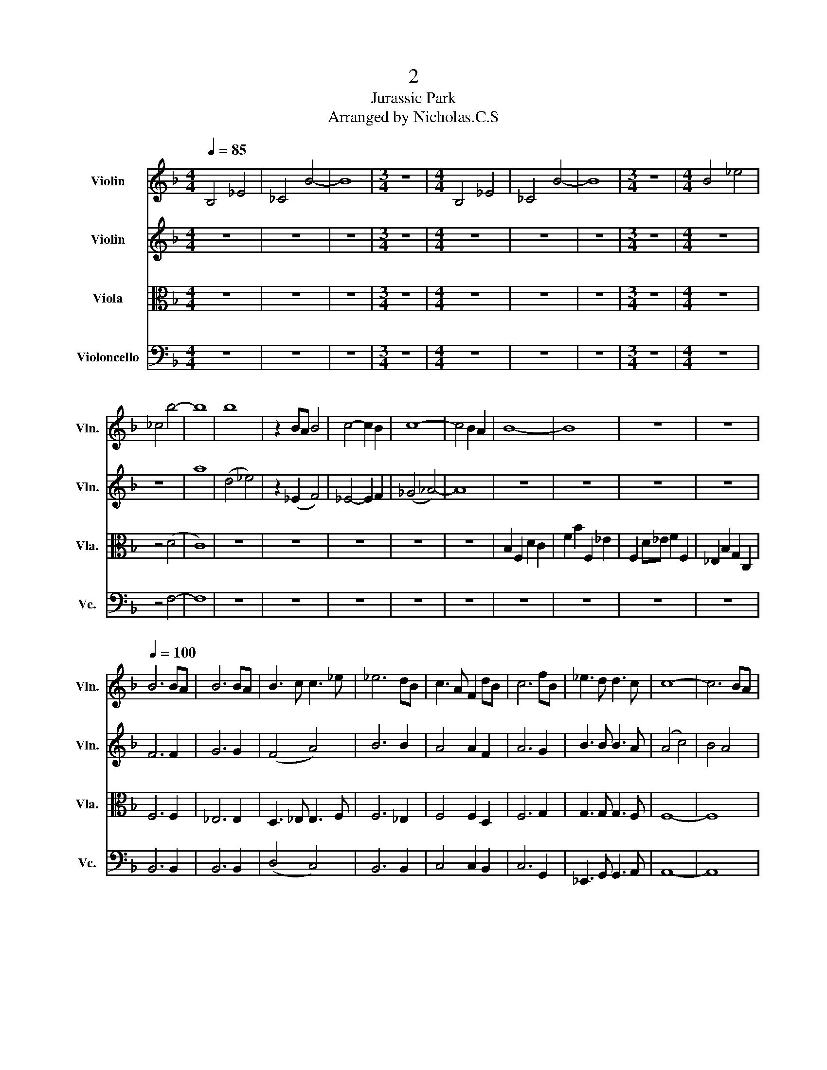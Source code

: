 X:1
T:2
T:Jurassic Park 
T:Arranged by Nicholas.C.S
%%score 1 2 3 4
L:1/8
Q:1/4=85
M:4/4
K:F
V:1 treble nm="Violin" snm="Vln."
V:2 treble nm="Violin" snm="Vln."
V:3 alto nm="Viola" snm="Vla."
V:4 bass nm="Violoncello" snm="Vc."
V:1
 B,4 _E4 | _C4 B4- | B8 |[M:3/4] z6 |[M:4/4] B,4 _E4 | _C4 B4- | B8 |[M:3/4] z6 |[M:4/4] B4 _e4 | %9
 _c4 b4- | b8 | b8 | z2 BA B4 | c4- c2 B2 | c8- | c4 B2 A2 | B8- | B8 | z8 | z8 | %20
[Q:1/4=100] B6 BA | B6 BA | B3 c c3 _e | _e6 dB | c3 A F2 dB | c6 fB | _e3 d d3 c | c8- | c6 BA | %29
 B6 BA | B6 BA | B3 c c3 _e | _e6 dB | c3 A F2 dB | c6 fB | _e3 d d3 c | c8- | c6 ba | %38
 b2 f2 _e2 ba | b2 f2 _e2 ba | a b3 f2 B2 | _a6 b=a | b2 f2 _e2 ba | b2 f2 _e2 ba | b8- | b6 ba | %46
 (b8 | a8) | b8- | b8 | b8 ||[Q:1/4=175] z8 | z8 | z8 | z8 | z2!f! .B2 f4 | .c2 g4 ga | %57
 !>!b3 !>!b a2 f2 | g8 | z2 b2 a2 f2 | ^f3 d ga b2 | B6 cd | d3 e/d/ ^c4 | z2 .B2 f4 | .c2 g4 ga | %65
 !>!b3 !>!b a2 f2 | g8 | z2 b2 a2 f2 | ^f3 d ga b2 | d2 Ag g2 da | a8 | z2 B2 c2 BA | B2 A2 G4 | %73
 z2 G2 c2 cB | (B4 A4) | z2 A2 d2 Ag | g2 ^f2 e4 | z2 a2 a2 Ag | ^f4 e4 | z2 d2 d2 Dc | =B4 A4 | %81
!p! F8 | F8 | _E8 | _E8 | z2!f! c2 f2 cb | b2 a2 g4 | z2 c'2 c'2 cb | a4 g2 fg | a2 z2 z4 | z8 | %91
 z8 | z8 | z2!f! .B2 f4 | .c2 g4 ga | b3 b a2 f2 | g8 | z2 b2 a2 f2 | ^f3 d ga b2 | B6 _eg | a8 | %101
 z8 | z8 | B3 B _A2 F2 | ^F8 | z8 | z8 | ^c8 | ^c _e6 e | _e (^f3 f4) | g8 | z2 _e2 f2 ed | %112
 _e2 d2 c4 | z2 _e2 f2 ed | _e2 B2 c4 | z8 | z8 | z8 | z8 | z2 f2 e2 c2 | ^c3 A de f2 | z8 | %122
 z!f! _dcB _A^f=f_e | z cfc c2 f2 | z cfc f2 z2 | z c=BA Bcde | fede !>!f!>!g!>!a!>!=b | c'8- | %128
 c'8- | c'8 | c'8 | z2!f! .c'2 z4 | z4 z2 (c/d/)e/f/ |!mf! g8 | f8 | z8 |!f! _e8 | d6 c2 | _a8- | %139
 a8 | b2 g6- | g6 _a2 | f8 |!ff! b4 c'4- | c'8- | c'8 | z2 .c'2 (3.c'2 .c'2 .c'2 | .c'2 z2 z4 | %148
 z8 | z8 | z8 |] %151
V:2
 z8 | z8 | z8 |[M:3/4] z6 |[M:4/4] z8 | z8 | z8 |[M:3/4] z6 |[M:4/4] z8 | z8 | a8 | (d4 _e4) | %12
 z2 (_E2 F4) | _E4- E2 F2 | (_G4 _A4-) | A8 | z8 | z8 | z8 | z8 | F6 F2 | G6 G2 | (F4 A4) | B6 B2 | %24
 A4 A2 F2 | A6 G2 | B3 B B3 A | (A4 c4) | B4 A4 | F6 F2 | G6 G2 | (F4 A4) | B6 B2 | A4 A2 F2 | %34
 A6 G2 | B3 B B3 B | (B8 | A8) | (d4 B4) | (d4 B4) | d6 d2 | B6 B2 | (d4 c4) | (d4 c4) | B4 c4 | %45
 f4 b2 ba | _e2 f=e f4- | f2 fe f4 | d8- | d8 | b8 ||!mf! !>!B,6 .B,.B, | !>!B,6 .B,2 | %53
 !>!B,6 .B,.B, | !>!B,6 .B,2 | !>!B,6 .B,.B, | !>!B,6 .B,2 | !>!G3 !>!G F2 D2 | G8 | B,4 A,4 | %60
 A,4 B,4 | G,6 G,2 | A,8 | !>!B,6 .B,.B, | !>!B,6 .B,2 | !>!G3 !>!G F2 D2 | G8 | B,4 A,4 | %68
 A,4 G,4 | B2 A_e e2 d^f | ^f8 |!p! B2 B4 B2 | f2 f4 f2 | f2 f4 f2 | f4 f4 | e2 e4 e2 | e2 e4 e2 | %77
 e2 e4 e2 | e2 e2 ee e2 | =B2 B4 B2 | G4 G4 | z2!mf! _d2 _e2 dc | _d2 c2 B4 | z2 B2 _e2 _E_d | %84
 _d4 c4 |!p! F8 | F8 | z8 | z4 z2 de | ^f2 z2!mp! G3 G | z!mf! d_d=B Ag^fe | dAdG A2 z2 | %92
 de^fg a=b a2 | !>!B,6 .B,.B, | !>!B,6 .B,2 | G3 G F2 D2 | G8 | B,4 A,4 | A,4 B,4 | G6 C_E | %100
 D4 ^C4 | z2 ._D2 _A4 | ._E2 B4 Bc | _d3 d c2 _A2 | B8 | z2 _d2 c2 _A2 | A3 F Bc _d2 | A8 | %108
 A =B6 B | =B d3- d4 | c8 | g8- | g6 b2 | b6 b2 | c'8 | z2 .c2 g4 | .d2 a4 a=b | c'3 c' =b2 g2 | %118
 a8 | z8 | z8 | z ^f=f_e _d2 _A2 | z _dcB z4 | z8 | z8 | z8 | z4!mf! !>!d!>!e!>!f!>!g | e8- | e8- | %129
 e8 | f8 | z2!f! .g2 z4 | z8 |!mf! g4 =b4 | c'8 | z8 | B8 | B6 _A2 | f8- | f8 | f2 _d6- | d6 _d2 | %142
 _d8 |!ff! g4 g4- | g8- | g8 | z2 .g2 (3.g2 .g2 .g2 | .g2 z2 z4 | z8 | z8 | z8 |] %151
V:3
 z8 | z8 | z8 |[M:3/4] z6 |[M:4/4] z8 | z8 | z8 |[M:3/4] z6 |[M:4/4] z8 | z4 (D4 | C8) | z8 | z8 | %13
 z8 | z8 | z8 | B,2 F,2 D2 C2 | F2 B2 F,2 _E2 | F,2 D_E F2 F,2 | _E,2 B,2 G,2 C,2 | F,6 F,2 | %21
 _E,6 E,2 | D,3 _E, E,3 F, | F,6 _E,2 | F,4 F,2 D,2 | F,6 G,2 | G,3 G, G,3 F, | F,8- | F,8 | %29
 F,6 F,2 | _E,6 E,2 | D,3 _E, E,3 F, | F,6 _E,2 | F,4 F,2 D,2 | F,6 G,2 | G,3 G, G,3 F, | F,8- | %37
 F,8 | (F,4 G,4) | (F,4 G,4) | F,6 F,2 | _E,6 F,2 | (F,4 ^G,4) | (F,4 ^G,4) | B,4 B,4 | B,4 D4 | %46
 (_E8 | C8) | B,B,_EC FB,EC | BB,_EC BB,EC | B,8 ||!mf! !>!D6 .D.D | !>!D6 .D2 | !>!D6 .D.D | %54
 !>!D6 .D2 | !>!D6 .D.D | !>!D6 .D2 | !>!D4 !>!D4 | B,8 | D4 D4 | D4 D4 | _E4 E4 | E4 E4 | %63
 !>!D6 .D.D | !>!D6 .D2 | !>!D4 !>!D4 | B,8 | G4 F4 | D4 _E4 | D2 ^F,2 z2 F,2 | z2 A,4 B,2 | %71
 G,2!p! G,4 G,2 | B,2 B,4 B,2 | B,2 B,4 B,2 | (D4 C4) | D2 D4 D2 | D2 D4 D2 | D2 D4 D2 | %78
 D2 D2 DD D2 | D2 D4 D2 | D4 D4 | _D8 | _D8 | _D8 | _D8 | B,8 | B,8 |!mp! F8 | D4 C2!mf! FG | %89
 AG^FE D2 A,2 |!mp! ^F,3 F, G,2 B,2 | A,3 A, A,3 A, |!mf! DEDE ^FG F2 |!mf! !>!D6 .D.D | %94
 !>!D6 .D2 | D4 D4 | B,8 | G4 F4 | D4 D4 | B,2 B,2 B,2 B,2 | E,4 E,4 | _A,6 A,2 | B,6 B,2 | %103
 F,4 _A,4 | _D8 | B,4 _A,4 | A,4 B,2 B,2 | z2 E,E, E,2 z2 | z2 ^F,2 =B,4 | z4 D3 D | C2 G4 GA | %111
 B8- | B6 G2 | _A6 A2 | _A8 | z2 .G,2 E4 | .A,2 F4 FG | A3 A G2 E2 | F8 | z8 | z8 | %121
!mf! _A,4 z2 A,2 | _A,4 A,4 | C4 C2 C2- | C2 C4 C2 | G,2 G,2 G,2 G,2 | G,2 G,2 G,2 G,2 | %127
 z FED CG,F,E, | CFED CG,F,E, | CFED CG,F,E, | C z FE DC=B,A, | z2!f! .E,2!mf! G,4 | %132
 .D,2 A,4 A,=B, | C3 C =B,2 G,2 | A,8 | z8 |!f!!f! G,8 | F,6 _E,2 | _D,8- | D,8 | _D2 B,6- | %141
 B,6 B,2 | _A,8 |!ff! _D4 E4- | E8- | E8 | z2 .E2 (3.E2 .E2 .E2 | .E2!f! .C2 !>!C4- | %148
 C2 .C2 (3.C2 .C2 .C2 | .C2 z2 z4 | z8 |] %151
V:4
 z8 | z8 | z8 |[M:3/4] z6 |[M:4/4] z8 | z8 | z8 |[M:3/4] z6 |[M:4/4] z8 | z4 F,4- | F,8 | z8 | z8 | %13
 z8 | z8 | z8 | z8 | z8 | z8 | z8 | B,,6 B,,2 | B,,6 B,,2 | (D,4 C,4) | B,,6 B,,2 | C,4 C,2 B,,2 | %25
 C,6 G,,2 | _E,,3 G,, G,,3 A,, | A,,8- | A,,8 | B,,6 B,,2 | B,,6 B,,2 | (D,4 C,4) | B,,6 B,,2 | %33
 C,4 C,2 B,,2 | C,6 G,,2 | _E,,3 G,, G,,3 A,, | C,8- | C,8 | B,,2 B,,2 _E,2 E,2 | %39
 B,,2 B,,2 _E,2 E,2 | B,,2 B,,2 B,,2 B,,2 | _A,,6 B,,2 | B,,2 B,,2 _E,2 E,2 | B,,2 B,,2 _E,2 E,2 | %44
 B,,8- | B,,8 | B,,2 _E,,4 F,,2- | F,,2 F,,4 F,,2 | B,,4- B,,B,,F,F,, | B,,4- B,,B,,F,F,, | B,,8 || %51
!mf! !>!B,,4 !>!B,,4 | z2 .B,,.B,, B,,2 .F,,2 | !>!B,,4 !>!B,,4 | z2 .B,,.B,, B,,2 .F,,2 | %55
 !>!B,,4 !>!B,,4 | z2 .B,,.B,, B,,2 F,,2 | !>!G,,4 !>!F,,4 |!f! _E,,8 | G,,4 F,,4 | D,,4 G,,4 | %61
 _E,,4 E,,4 | A,,4 A,,4 |!mf! !>!B,,4 !>!B,,4 | z2 .B,,.B,, B,,2 .F,,2 | !>!G,,4 !>!F,,4 | %66
!f! _E,,8 |!mf! D,,4 D,4 | D,4 C,4 | B,,2 D,2 z2 D,2 | z2 C,4 D,2 | G,,2 z2 z4 |!p! G,2 G,4 G,2 | %73
 G,2 G,4 G,2 | F,4 F,4 | A,2 A,4 A,2 | A,2 A,4 A,2 | A,2 A,4 A,2 | A,2 A,2 A,A, A,2 | D,8- | %80
 D,2 D,4 D,2 | (B,8 | _A,8) | _A,8 | z2!mp! _E,,2 _E,2 E,,_D, | C,4!p! B,,4- | B,,4 z4 |!mp! C,8- | %88
 C,2!mf! C,4 C,2 | z4!mp! D,3 D, | D,3 D, D,2 D,2 | D,3 D, D,3 D, | z2 G,,4 A,,2 | %93
!mf! !>!B,,4 !>!B,,4 | z2 B,,2 B,,2 .B,,2 | G,,4 F,,4 |!f! _E,,8 | G,,4 F,,4 | D,,4 G,,4 | %99
 z2 _E,,2 E,,2 E,,2 | z2 A,,A,, A,,A,, A,,2 | _D,,6 D,,2 | _D,,6 D,,2 | B,,4 _A,,4 | ^F,,8 | %105
 B,,4 _A,,4 | A,,4 B,,2 B,,2 | z2 A,,A,, A,,2 z2 | z2 ^F,,2 =B,,4 | z8 | z8 | z4 _E,,4- | %112
 E,,6 _E,,2 | z4 _E,,4- | E,,4 _E,,2 E,,2 | C,6 C,2 | z2 C,4 C,2 | z2!f! !>!A,,2 z2 !>!G,,2 | %118
 z2 .F,,.F,, .F,,.F,, .F,,2 | .F,,2 z2 z4 | z8 |!mf! _A,,2 A,,2 A,,2 A,,2 | _A,,2 A,,2 A,,2 =B,,2 | %123
 C,2 C,2 C,2 C,2 | C,2 C,2 C,2 D,2 | E,2 E,2 E,2 E,2 | E,2 E,2 C,2 C,2 | C,8- | C,8- | C,8- | C,8 | %131
!f! .C,2 .C,2 z4 | z8 | z8 |!mf! F,3 F, E,4 | _G,,8 |!mp! _G,,8- | G,,8 | _G,,8- | G,,8 | _G,,8- | %141
 G,,8 | _G,,8 |!ff! z4 .C,2 .C,2 | .C,2 .C,2 (3.C,2 .C,2 .C,2 | C,4 C,4 | %146
 .C,2 .C,2 (3.C,2 .C,2 .C,2 | .C,2!f! .C,2 !>!C,4- | C,2 .C,2 (3.C,2 .C,2 .C,2 | %149
 .C,2 .C,,2 (3.C,,2 .C,,2 .C,,2 | .C,,2 z2 z4 |] %151

